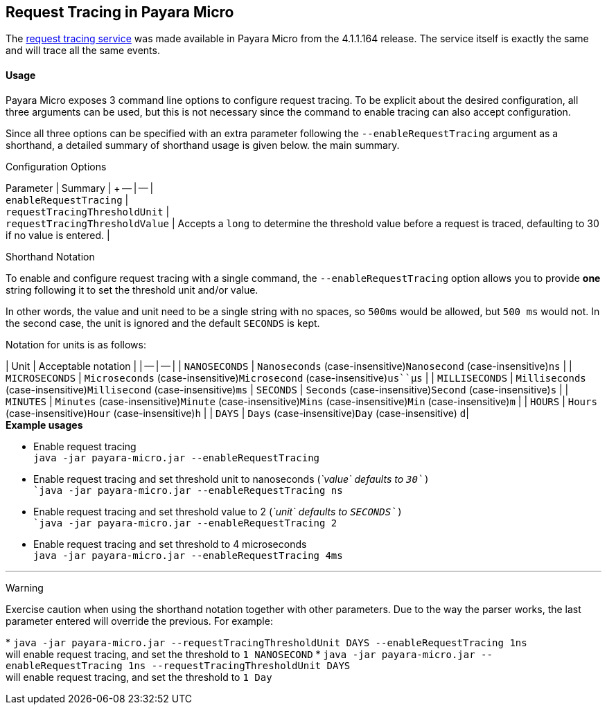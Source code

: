 [[request-tracing-in-payara-micro]]
Request Tracing in Payara Micro
-------------------------------

The
link:/documentation/extended-documentation/request-tracing-service/request-tracing-service.md[request
tracing service] was made available in Payara Micro from the 4.1.1.164
release. The service itself is exactly the same and will trace all the
same events.

[[usage]]
Usage
^^^^^

Payara Micro exposes 3 command line options to configure request
tracing. To be explicit about the desired configuration, all three
arguments can be used, but this is not necessary since the command to
enable tracing can also accept configuration.

Since all three options can be specified with an extra parameter
following the `--enableRequestTracing` argument as a shorthand, a
detailed summary of shorthand usage is given below. the main summary.

[[configuration-options]]
Configuration Options

Parameter | Summary | +
-- | -- | +
`enableRequestTracing` | +
`requestTracingThresholdUnit` | +
`requestTracingThresholdValue` | Accepts a `long` to determine the
threshold value before a request is traced, defaulting to 30 if no value
is entered. |

[[shorthand-notation]]
Shorthand Notation

To enable and configure request tracing with a single command, the
`--enableRequestTracing` option allows you to provide *one* string
following it to set the threshold unit and/or value.

In other words, the value and unit need to be a single string with no
spaces, so `500ms` would be allowed, but `500 ms` would not. In the
second case, the unit is ignored and the default `SECONDS` is kept.

Notation for units is as follows:

| Unit | Acceptable notation | | -- | -- | | `NANOSECONDS` |
`Nanoseconds` (case-insensitive)`Nanosecond` (case-insensitive)`ns` | |
`MICROSECONDS` | `Microseconds` (case-insensitive)`Microsecond`
(case-insensitive)`us``μs` | | `MILLISECONDS` | `Milliseconds`
(case-insensitive)`Millisecond` (case-insensitive)`ms` | `SECONDS` |
`Seconds` (case-insensitive)`Second` (case-insensitive)`s` | | `MINUTES`
| `Minutes` (case-insensitive)`Minute` (case-insensitive)`Mins`
(case-insensitive)`Min` (case-insensitive)`m` | | `HOURS` | `Hours`
(case-insensitive)`Hour` (case-insensitive)`h` | | `DAYS` | `Days`
(case-insensitive)`Day` (case-insensitive) `d`|   +
*Example usages*

* Enable request tracing +
`java -jar payara-micro.jar --enableRequestTracing`
* Enable request tracing and set threshold unit to nanoseconds (_`value`
defaults to `30`_) +
`java -jar payara-micro.jar --enableRequestTracing ns`
* Enable request tracing and set threshold value to 2 (_`unit` defaults
to `SECONDS`_) +
`java -jar payara-micro.jar --enableRequestTracing 2`
* Enable request tracing and set threshold to 4 microseconds +
`java -jar payara-micro.jar --enableRequestTracing 4ms`

'''''

[[warning]]
Warning

Exercise caution when using the shorthand notation together with other
parameters. Due to the way the parser works, the last parameter entered
will override the previous. For example:

*
`java -jar payara-micro.jar --requestTracingThresholdUnit DAYS --enableRequestTracing 1ns` +
will enable request tracing, and set the threshold to `1 NANOSECOND`
*
`java -jar payara-micro.jar --enableRequestTracing 1ns --requestTracingThresholdUnit DAYS` +
will enable request tracing, and set the threshold to `1 Day`
